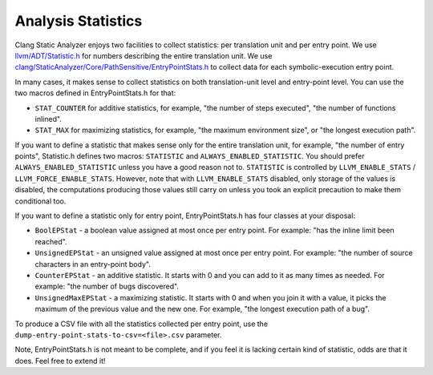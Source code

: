===================
Analysis Statistics
===================

Clang Static Analyzer enjoys two facilities to collect statistics: per translation unit and per entry point.
We use `llvm/ADT/Statistic.h`_ for numbers describing the entire translation unit.
We use `clang/StaticAnalyzer/Core/PathSensitive/EntryPointStats.h`_ to collect data for each symbolic-execution entry point.

.. _llvm/ADT/Statistic.h: https://github.com/llvm/llvm-project/blob/main/llvm/include/llvm/ADT/Statistic.h#L171
.. _clang/StaticAnalyzer/Core/PathSensitive/EntryPointStats.h: https://github.com/llvm/llvm-project/blob/main/clang/include/clang/StaticAnalyzer/Core/PathSensitive/EntryPointStats.h

In many cases, it makes sense to collect statistics on both translation-unit level and entry-point level. You can use the two macros defined in EntryPointStats.h for that:

- ``STAT_COUNTER`` for additive statistics, for example, "the number of steps executed", "the number of functions inlined".
- ``STAT_MAX`` for maximizing statistics, for example, "the maximum environment size", or "the longest execution path".

If you want to define a statistic that makes sense only for the entire translation unit, for example, "the number of entry points", Statistic.h defines two macros: ``STATISTIC`` and ``ALWAYS_ENABLED_STATISTIC``.
You should prefer ``ALWAYS_ENABLED_STATISTIC`` unless you have a good reason not to.
``STATISTIC`` is controlled by ``LLVM_ENABLE_STATS`` / ``LLVM_FORCE_ENABLE_STATS``.
However, note that with ``LLVM_ENABLE_STATS`` disabled, only storage of the values is disabled, the computations producing those values still carry on unless you took an explicit precaution to make them conditional too.

If you want to define a statistic only for entry point, EntryPointStats.h has four classes at your disposal:


- ``BoolEPStat`` - a boolean value assigned at most once per entry point. For example: "has the inline limit been reached".
- ``UnsignedEPStat`` - an unsigned value assigned at most once per entry point. For example: "the number of source characters in an entry-point body".
- ``CounterEPStat`` - an additive statistic. It starts with 0 and you can add to it as many times as needed. For example: "the number of bugs discovered".
- ``UnsignedMaxEPStat`` - a maximizing statistic. It starts with 0 and when you join it with a value, it picks the maximum of the previous value and the new one. For example, "the longest execution path of a bug".

To produce a CSV file with all the statistics collected per entry point, use the ``dump-entry-point-stats-to-csv=<file>.csv`` parameter.

Note, EntryPointStats.h is not meant to be complete, and if you feel it is lacking certain kind of statistic, odds are that it does.
Feel free to extend it!
